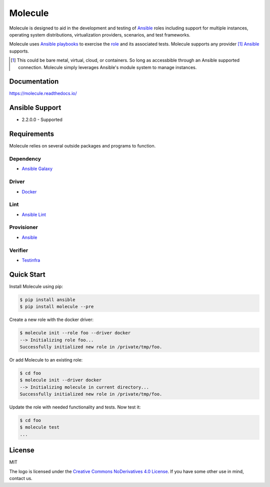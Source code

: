 ********
Molecule
********

.. image:: https://badge.fury.io/py/molecule.svg
   :target: https://badge.fury.io/py/molecule
   :alt: PyPI Package

.. image:: https://readthedocs.org/projects/molecule/badge/?version=latest
   :target: https://molecule.readthedocs.io/en/latest/
   :alt: Documentation Status

.. image:: https://img.shields.io/badge/license-MIT-brightgreen.svg
   :target: LICENSE
   :alt: Repository License

Molecule is designed to aid in the development and testing of `Ansible`_ roles
including support for multiple instances, operating system distributions,
virtualization providers, scenarios, and test frameworks.

Molecule uses `Ansible`_ `playbooks`_ to exercise the `role`_ and its
associated tests.  Molecule supports any provider [#]_ `Ansible`_ supports.

.. [#]

   This could be bare metal, virtual, cloud, or containers.  So long as
   accessbible through an Ansible supported connection.  Molecule simply
   leverages Ansible's module system to manage instances.

.. _`playbooks`: https://docs.ansible.com/ansible/playbooks.html
.. _`role`: http://docs.ansible.com/ansible/playbooks_roles.html

Documentation
=============

https://molecule.readthedocs.io/

Ansible Support
===============

* 2.2.0.0 - Supported

Requirements
============

Molecule relies on several outside packages and programs to function.

Dependency
----------

* `Ansible Galaxy`_

Driver
------

* `Docker`_

Lint
----

* `Ansible Lint`_

Provisioner
-----------

* `Ansible`_

Verifier
--------

* `Testinfra`_

.. _`Ansible Galaxy`: http://docs.ansible.com/ansible/galaxy.html
.. _`Docker`: https://www.docker.com
.. _`Ansible Lint`: https://github.com/willthames/ansible-lint
.. _`Ansible`: https://docs.ansible.com
.. _`Testinfra`: https://testinfra.readthedocs.io

Quick Start
===========

Install Molecule using pip:

.. code-block:: bash

  $ pip install ansible
  $ pip install molecule --pre

Create a new role with the docker driver:

.. code-block:: bash

  $ molecule init --role foo --driver docker
  --> Initializing role foo...
  Successfully initialized new role in /private/tmp/foo.

Or add Molecule to an existing role:

.. code-block:: bash

  $ cd foo
  $ molecule init --driver docker
  --> Initializing molecule in current directory...
  Successfully initialized new role in /private/tmp/foo.

Update the role with needed functionality and tests.  Now test it:

.. code-block:: bash

  $ cd foo
  $ molecule test
  ...

License
=======

MIT

The logo is licensed under the `Creative Commons NoDerivatives 4.0 License`_.  If you have some other use in mind, contact us.

.. _`Creative Commons NoDerivatives 4.0 License`: https://creativecommons.org/licenses/by-nd/4.0/
